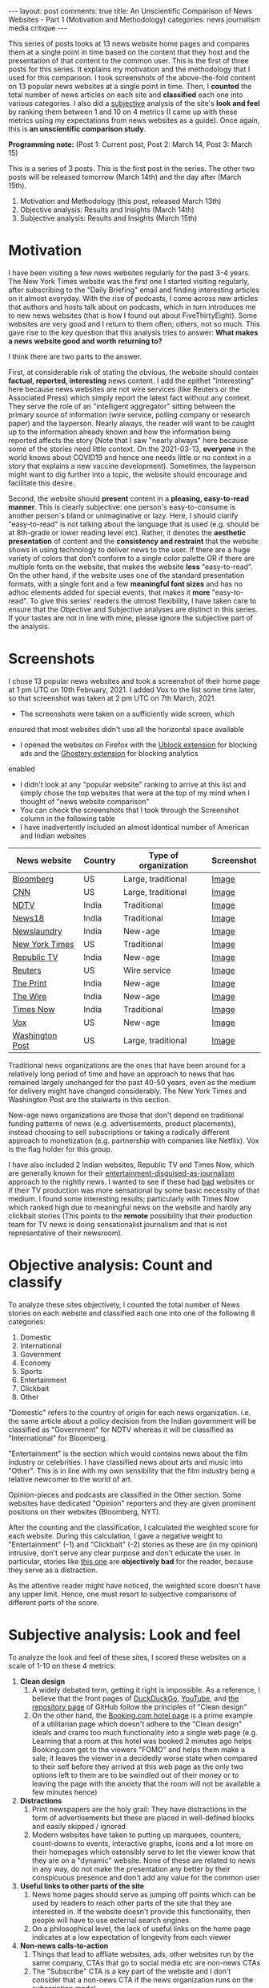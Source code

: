 #+OPTIONS: author:nil toc:nil ^:nil

#+begin_export html
---
layout: post
comments: true
title: An Unscientific Comparison of News Websites - Part 1 (Motivation and Methodology)
categories: news journalism media critique
---
#+end_export

This series of posts looks at 13 news website home pages and compares them at a single point in time
based on the content that they host and the presentation of that content to the common user. This is
the first of three posts for this series. It explains my motivation and the methodology that I used
for this comparison. I took screenshots of the above-the-fold content on 13 popular news websites at
a single point in time. Then, I *counted* the total number of news articles on each site and
*classified* each one into various categories. I also did a _subjective_ analysis of the site's
*look and feel* by ranking them between 1 and 10 on 4 metrics (I came up with these metrics using my
expectations from news websites as a guide). Once again, this is *an unscientific comparison study*.

*Programming note:* (Post 1: Current post, Post 2: March 14, Post 3: March 15)

#+begin_export html
<!--more-->
#+end_export

This is a series of 3 posts. This is the first post in the series. The other two posts will be
released tomorrow (March 14th) and the day after (March 15th).

1. Motivation and Methodology (this post, released March 13th)
2. Objective analysis: Results and Insights (March 14th)
3. Subjective analysis: Results and Insights (March 15th)

* Motivation

I have been visiting a few news websites regularly for the past 3-4 years. The New York Times
website was the first one I started visiting regularly, after subscribing to the "Daily Briefing"
email and finding interesting articles on it almost everyday. With the rise of podcasts, I come
across new articles that authors and hosts talk about on podcasts, which in turn introduces me to
new news websites (that is how I found out about FiveThirtyEight). Some websites are very good and I
return to them often; others, not so much. This gave rise to the key question that this analysis
tries to answer: *What makes a news website good and worth returning to?*

I think there are two parts to the answer.

First, at considerable risk of stating the obvious, the website should contain *factual, reported,
interesting* news content. I add the epithet "interesting" here because news websites are not wire
services (like Reuters or the Associated Press) which simply report the latest fact without any
context. They serve the role of an "intelligent aggregator" sitting between the primary source of
information (wire service, polling company or research paper) and the layperson. Nearly always, the
reader will want to be caught up to the information already known and how the information being
reported affects the story (Note that I saw "nearly always" here because some of the stories need
little context. On the 2021-03-13, *everyone* in the world knows about COVID19 and hence one needs
little or no context in a story that explains a new vaccine development). Sometimes, the layperson
might want to dig further into a topic, the website should encourage and facilitate this desire.

Second, the website should *present* content in a *pleasing, easy-to-read manner*. This is clearly
subjective: one person's easy-to-consume is another person's bland or unimaginative or lazy. Here, I
should clarify "easy-to-read" is not talking about the language that is used (e.g. should be at
8th-grade or lower reading level etc). Rather, it denotes the *aesthetic presentation* of content
and the *consistency and restraint* that the website shows in using technology to deliver news to
the user. If there are a huge variety of colors that don't conform to a single color palette OR if
there are multiple fonts on the website, that makes the website *less* "easy-to-read". On the other
hand, if the website uses one of the standard presentation formats, with a single font and a few
*meaningful font sizes* and has no adhoc elements added for special events, that makes it *more*
"easy-to-read". To give this series' readers the utmost flexibility, I have taken care to ensure
that the Objective and Subjective analyses are distinct in this series. If your tastes are not in
line with mine, please ignore the subjective part of the analysis.

* Screenshots

I chose 13 popular news websites and took a screenshot of their home page at 1 pm UTC on
10th February, 2021. I added Vox to the list some time later, so that screenshot was taken at 2 pm UTC
on 7th March, 2021.

- The screenshots were taken on a sufficiently wide screen, which
ensured that most websites didn't use all the horizontal space available
- I opened the websites on Firefox with the [[https://addons.mozilla.org/en-US/firefox/addon/ublock-origin/][Ublock extension]] for blocking ads and the [[https://addons.mozilla.org/en-US/firefox/addon/ghostery/][Ghostery extension]] for blocking analytics
enabled
- I didn't look at any "popular website" ranking to arrive at this list and simply chose the top
  websites that were at the top of my mind when I thought of "news website comparison"
- You can check the screenshots that I took through the Screenshot column in the following table
- I have inadvertently included an almost identical number of American and Indian websites

| News website    | Country | Type of organization | Screenshot |
|-----------------+---------+----------------------+------------|
| [[https://bloomberg.com][Bloomberg]]       | US      | Large, traditional   | [[file:~/personal/blog/public/img/unscientific-comparison-of-news-websites/Bloomberg.png][Image]]      |
| [[https://cnn.com][CNN]]             | US      | Large, traditional   | [[file:~/personal/blog/public/img/unscientific-comparison-of-news-websites/CNN.png][Image]]      |
| [[https://ndtv.com][NDTV]]            | India   | Traditional          | [[file:~/personal/blog/public/img/unscientific-comparison-of-news-websites/NDTV.png][Image]]      |
| [[https://news18.com][News18]]          | India   | Traditional          | [[file:~/personal/blog/public/img/unscientific-comparison-of-news-websites/News18.png][Image]]      |
| [[https://newslaundry.com][Newslaundry]]     | India   | New-age              | [[file:~/personal/blog/public/img/unscientific-comparison-of-news-websites/Newslaundry.png][Image]]      |
| [[https://NYT.com][New York Times]]  | US      | Traditional          | [[file:~/personal/blog/public/img/unscientific-comparison-of-news-websites/NewYorkTimes.png][Image]]      |
| [[https://republicworld.com][Republic TV]]     | India   | New-age              | [[file:~/personal/blog/public/img/unscientific-comparison-of-news-websites/RepublicTV.png][Image]]      |
| [[https://Reuters.com][Reuters]]         | US      | Wire service         | [[file:~/personal/blog/public/img/unscientific-comparison-of-news-websites/Reuters.png][Image]]      |
| [[https://ThePrint.in][The Print]]       | India   | New-age              | [[file:~/personal/blog/public/img/unscientific-comparison-of-news-websites/ThePrint.png][Image]]      |
| [[https://TheWire.in][The Wire]]        | India   | New-age              | [[file:~/personal/blog/public/img/unscientific-comparison-of-news-websites/TheWire.png][Image]]      |
| [[https://TimesNowNews.com][Times Now]]       | India   | Traditional          | [[file:~/personal/blog/public/img/unscientific-comparison-of-news-websites/TimesNow.png][Image]]      |
| [[https://vox.com][Vox]]             | US      | New-age              | [[file:~/personal/blog/public/img/unscientific-comparison-of-news-websites/Vox.png][Image]]      |
| [[https://washingtonpost.com][Washington Post]] | US      | Large, traditional   | [[file:~/personal/blog/public/img/unscientific-comparison-of-news-websites/WashingtonPost.png][Image]]      |

Traditional news organizations are the ones that have been around for a relatively long period of
time and have an approach to news that has remained largely unchanged for the past 40-50 years, even
as the medium for delivery might have changed considerably. The New York Times and Washington Post
are the stalwarts in this section.

New-age news organizations are those that don't depend on traditional funding patterns of news
(e.g. advertisements, product placements), instead choosing to sell subscriptions or taking a
radically different approach to monetization (e.g. partnership with companies like Netflix). Vox is
the flag holder for this group.

I have also included 2 Indian websites, Republic TV and Times Now, which are generally known for
their [[https://www.youtube.com/watch?v=XK7y3OsKQzY][entertainment-disguised-as-journalism]] approach to the nightly news.  I wanted to see if these
had _bad_ websites or if their TV production was more sensational by some basic necessity of that
medium. I found some interesting results; particularly with Times Now which ranked high due to
meaningful news on the website and hardly any clickbait stories (This points to the *remote*
possibility that their production team for TV news is doing sensationalist journalism and that is
not representative of their newsroom).

* Objective analysis: Count and classify

# TODO: Note with link to post

To analyze these sites objectively, I counted the total number of News stories on each website and
classified each one into one of the following 8 categories:

1. Domestic
2. International
3. Government
4. Economy
5. Sports
6. Entertainment
7. Clickbait
8. Other

"Domestic" refers to the country of origin for each news organization. i.e. the same article about a
policy decision from the Indian government will be classified as "Government" for NDTV whereas it
will be classified as "International" for Bloomberg.

"Entertainment" is the section which would contains news about the film industry or celebrities. I
have classified news about arts and music into "Other". This is in line with my own sensibility
that the film industry being a relative newcomer to the world of art.

Opinion-pieces and podcasts are classified in the Other section. Some websites have dedicated
"Opinion" reporters and they are given prominent positions on their websites (Bloomberg, NYT).

After the counting and the classification, I calculated the weighted score for each website. During
this calculation, I gave a negative weight to "Entertainment" (-1) and "Clickbait" (-2) stories as
these are (in my opinion) intrusive, don't serve any clear purpose and don't educate the user. In
particular, stories like [[https://sports.ndtv.com/cricket/virat-kohli-anushka-sharma-join-wriddhiman-saha-in-his-sons-birthday-party-2385651?pfrom=home-ndtv_lateststories][this one]] are *objectively bad* for the reader, because they serve as a
distraction.

As the attentive reader might have noticed, the weighted score doesn't have any upper limit.  Hence,
one must resort to subjective comparisons of different parts of the score.

* Subjective analysis: Look and feel

# TODO: Note with link to post

To analyze the look and feel of these sites, I scored these websites on a scale of 1-10 on these 4
metrics:

1. *Clean design*
   1. A widely debated term, getting it right is impossible. As a reference, I believe that the
      front pages of [[https://duckduckgo.com/][DuckDuckGo]], [[https://www.youtube.com/][YouTube]], and [[https://github.com/torvalds/linux][the repository page]] of GitHub follow the principles of
      "Clean design"
   2. On the other hand, the [[https://www.booking.com/hotel/br/residencial-salsalito.html?aid=304142;label=gen173nr-1FCAEoggI46AdIM1gEaGyIAQGYATG4ARnIAQ_YAQHoAQH4AQKIAgGoAgS4ApPmk4IGwAIB0gIkYTFjOTNiMDMtNTRkYS00MzQ5LThlM2YtN2M3NzBiY2ZiNWE02AIF4AIB;sid=fedd8dec75c67eb4ee0b981b7d15d208;dest_id=-666610;dest_type=city;dist=0;from_beach_non_key_ufi_sr=1;group_adults=2;group_children=0;hapos=2;hpos=2;nflt=ht_id%3D212%3Bht_id%3D210%3Bht_id%3D228%3Bht_id%3D229%3Bht_id%3D214%3Bht_id%3D213%3Bht_id%3D223%3Bht_id%3D216%3Bht_id%3D201%3Bht_id%3D219%3Bht_id%3D208%3Bht_id%3D232%3Bht_id%3D230%3Bht_id%3D224%3Bht_id%3D227%3Bht_id%3D209%3Bht_id%3D215%3Bht_id%3D222%3Bht_id%3D220;no_rooms=1;room1=A%2CA;sb_price_type=total;sr_order=popularity;srepoch=1615131426;srpvid=c8566dd09fc20087;type=total;ucfs=1&#hotelTmpl][Booking.com hotel page]] is a prime example of a utilitarian page which
      doesn't adhere to the "Clean design" ideals and crams too much functionality into a single web
      page (e.g. Learning that a room at this hotel was booked 2 minutes ago helps Booking.com get
      to the viewers "FOMO" and helps them make a sale; it leaves the viewer in a decidedly worse
      state when compared to their self before they arrived at this web page as the only two options
      left to them are to be swindled out of their money or to leaving the page with the anxiety
      that the room will not be available a few minutes hence)
2. *Distractions*
   1. Print newspapers are the holy grail: They have distractions in the form of advertisements but
      these are placed in well-defined blocks and easily skipped / ignored.
   2. Modern websites have taken to putting up marquees, counters, count-downs to events,
      interactive graphs, icons and a lot more on their homepages which ostensibly serve to let the
      viewer know that they are on a "dynamic" website. None of these are related to news in any
      way, do not make the presentation any better by their conspicuous presence and don't add any
      value for the common user
3. *Useful links to other parts of the site*
   1. News home pages should serve as jumping off points which can be used by readers to reach other
      parts of the site that they are interested in. If the website doesn't provide this
      functionality, then people will have to use external search engines
   2. On a philosophical level, the lack of useful links on the home page indicates at a low
      expectation of longevity from each viewer
4. *Non-news calls-to-action*
   1. Things that lead to affliate websites, ads, other websites run by the same company, CTAs that
      go to social media etc are non-news CTAs
   2. The "Subscribe" CTA is a key part of the website and I don't consider that a non-news CTA if
      the news organization runs on the subscription model

In each case, 1 is bad and 10 is good. i.e. 10 denotes extremely clean design, the least amount of
distractions, several useful links to other parts of the site and the least amount of non-news
CTAs. This part of the analysis gives us a score between 4 and 40 for each website. This score tells
us how good the website *feels* to a user who has the same expectations from news websites as my
own

*Note about the scoring:* After I completed the scoring, I realized that the scores were on the high
end of the spectrum as they varied between 22 and 40, out of a maximum score of 40. This was
probably because my scoring was _accomodative_ and I didn't take a stricter view of the minor quirks
in some web pages. A more detailed analysis which looks at each component carefully and preferably
done by someone who has real UX and Design experience would lead to a better Subjective
analysis. Nevertheless, I decided to go with what I had for this iteration of the analysis.
